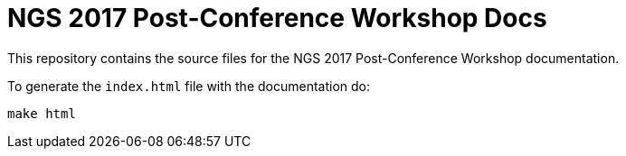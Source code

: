 = NGS 2017 Post-Conference Workshop Docs

This repository contains the source files for the NGS 2017 Post-Conference Workshop documentation.

To generate the `index.html` file with the documentation do:

[source,bash]
----
make html
----
